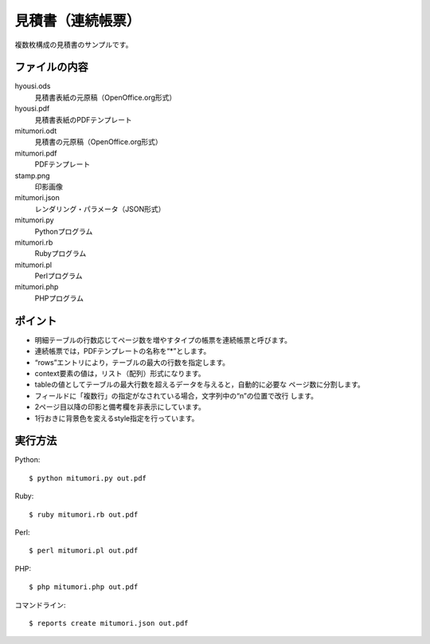 見積書（連続帳票）
==================

複数枚構成の見積書のサンプルです。

ファイルの内容
--------------
hyousi.ods
    見積書表紙の元原稿（OpenOffice.org形式）

hyousi.pdf
    見積書表紙のPDFテンプレート

mitumori.odt
    見積書の元原稿（OpenOffice.org形式）

mitumori.pdf
    PDFテンプレート

stamp.png
    印影画像

mitumori.json
    レンダリング・パラメータ（JSON形式）

mitumori.py
    Pythonプログラム

mitumori.rb
    Rubyプログラム

mitumori.pl
    Perlプログラム

mitumori.php
    PHPプログラム

ポイント
--------

- 明細テーブルの行数応じてページ数を増やすタイプの帳票を連続帳票と呼びます。

- 連続帳票では，PDFテンプレートの名称を“*”とします。

- “rows”エントリにより，テーブルの最大の行数を指定します。

- context要素の値は，リスト（配列）形式になります。

- tableの値としてテーブルの最大行数を超えるデータを与えると，自動的に必要な
  ページ数に分割します。

- フィールドに「複数行」の指定がなされている場合，文字列中の“\n”の位置で改行
  します。

- 2ページ目以降の印影と備考欄を非表示にしています。

- 1行おきに背景色を変えるstyle指定を行っています。

実行方法
--------

Python::

    $ python mitumori.py out.pdf

Ruby::

    $ ruby mitumori.rb out.pdf

Perl::

    $ perl mitumori.pl out.pdf

PHP::

    $ php mitumori.php out.pdf

コマンドライン::

    $ reports create mitumori.json out.pdf

